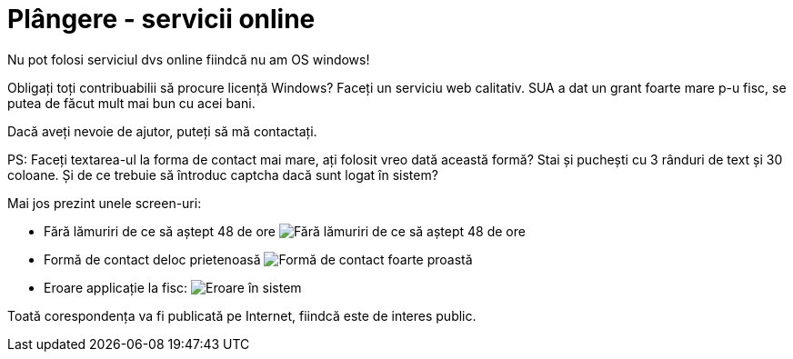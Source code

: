 = Plângere - servicii online

Nu pot folosi serviciul dvs online fiindcă nu am OS windows!

Obligați toți contribuabilii să procure licență Windows? Faceți un serviciu web calitativ. SUA a dat un grant foarte mare p-u fisc, se putea de făcut mult mai bun cu acei bani.

Dacă aveți nevoie de ajutor, puteți să mă contactați.

PS: Faceți textarea-ul la forma de contact mai mare, ați folosit vreo dată această formă? Stai și puchești cu 3 rânduri de text și 30 coloane. Și de ce trebuie să întroduc captcha dacă sunt logat în sistem?

Mai jos prezint unele screen-uri:

* Fără lămuriri de ce să aștept 48 de ore
image:images/fisc_stupid.png[Fără lămuriri de ce să aștept 48 de ore]

* Formă de contact deloc prietenoasă
image:images/servicii_fisc_forma_de_contact.png[Formă de contact foarte proastă]

* Eroare applicație la fisc:
image:images/servicii_fisc_probleme.png[Eroare în sistem]

Toată corespondența va fi publicată pe Internet, fiindcă este de interes public.
